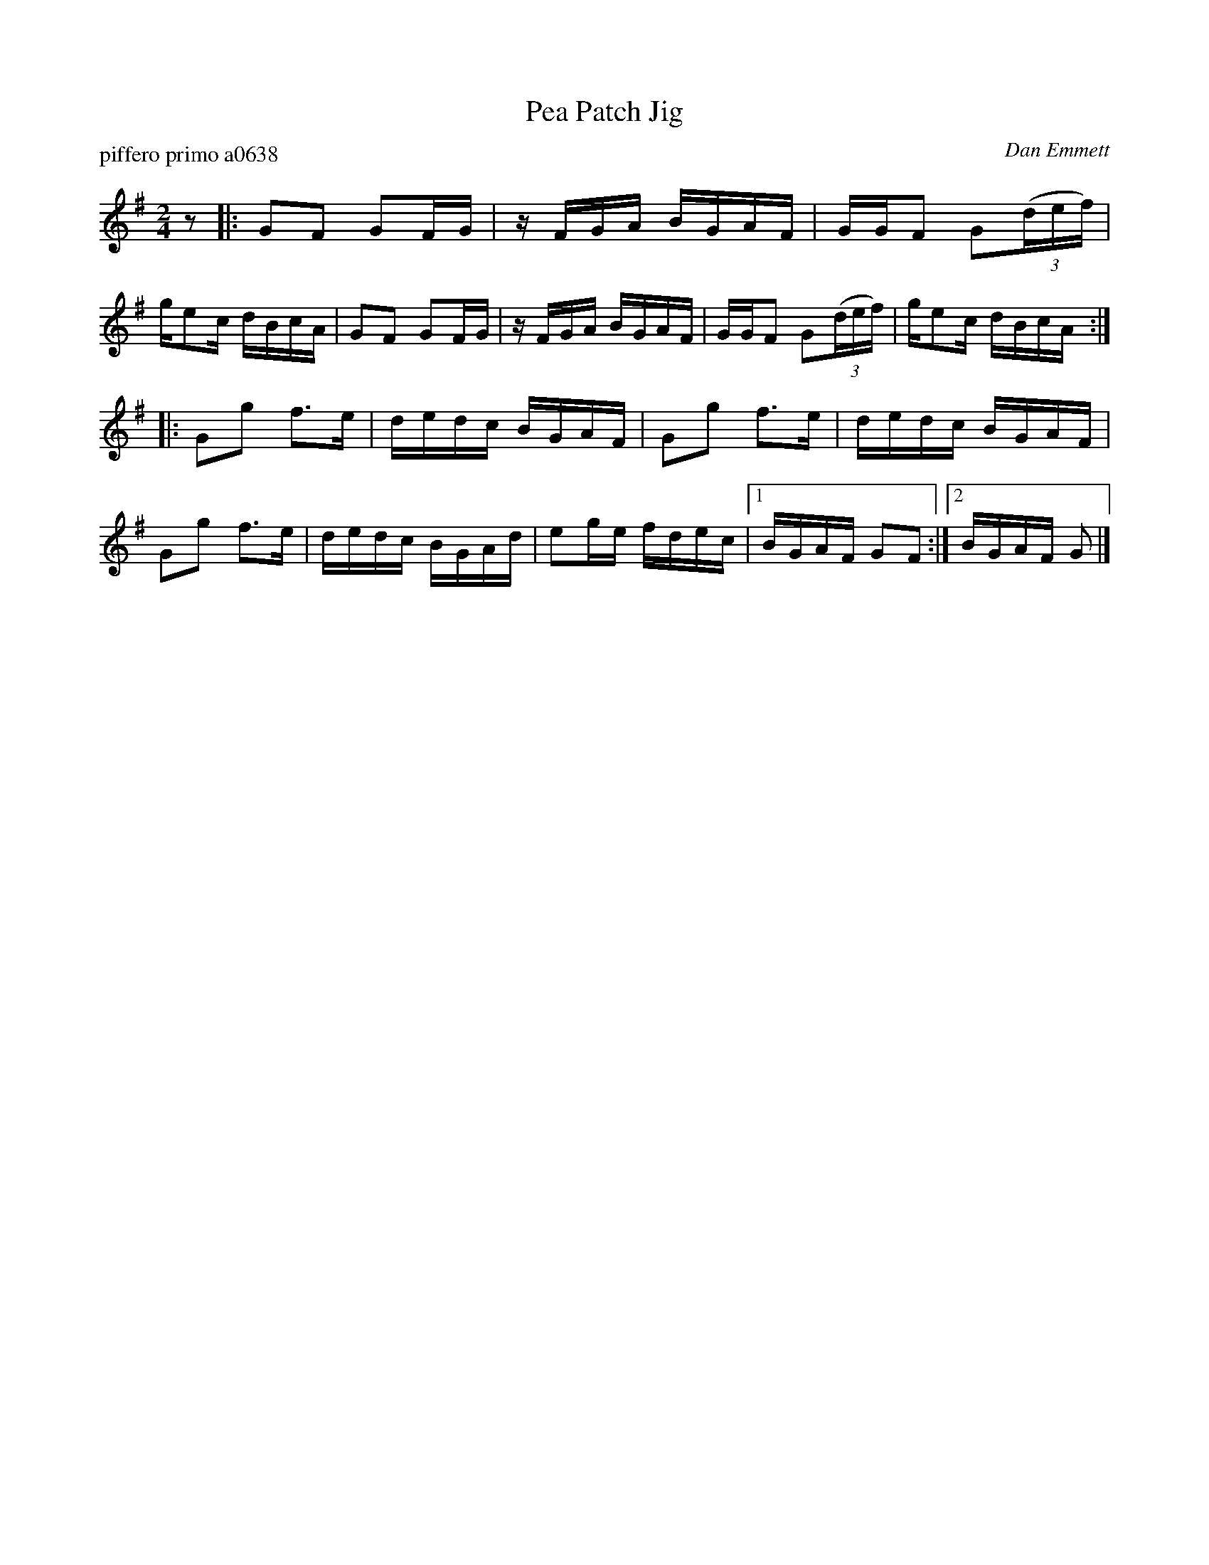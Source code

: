 X: 1
T: Pea Patch Jig
N: Note: This is 2/4 march, not a jig.
P: piffero primo a0638
O: Dan Emmett
%R: march
F: http://ancients.sudburymuster.org/mus/sng/pdf/peapatchC0.pdf
Z: 2020 John Chambers <jc:trillian.mit.edu>
M: 2/4
L: 1/16
K: G
z2 |:\
G2F2 G2FG | zFGA BGAF | GGF2 G2(3(def) | ge2c dBcA |\
G2F2 G2FG | zFGA BGAF | GGF2 G2(3(def) | ge2c dBcA :|
|:\
G2g2 f3e | dedc BGAF | G2g2 f3e | dedc BGAF |\
G2g2 f3e | dedc BGAd | e2ge fdec |1 BGAF G2F2 :|2 BGAF G2 |]
